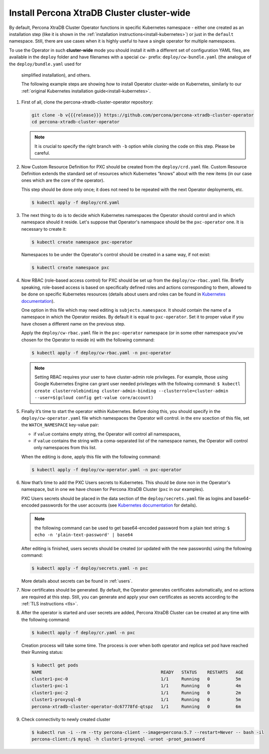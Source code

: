 Install Percona XtraDB Cluster cluster-wide
============================================

By default, Percona XtraDB Cluster Operator functions in specific Kubernetes
namespace - either one created as an installation step (like it is shown in the 
:ref:`installation instructions<install-kubernetes>`) or just in the ``default``
namespace. Still, there are use cases when it is highly useful to have a single
operator for multiple namespaces.

To use the Operator in such **cluster-wide** mode you should install it with a
different set of configuration YAML files, are available in the ``deploy``
folder and have filenames with a special ``cw-`` prefix:
``deploy/cw-bundle.yaml`` (the analogue of the ``deploy/bundle.yaml`` used for
 simplified installation), and others.
 
 The following example steps are showing how to install Operator cluster-wide on
 Kubernetes, similarly to our :ref:`original Kubernetes installation guide<install-kubernetes>`.

#. First of all, clone the percona-xtradb-cluster-operator repository:

   .. code:: bash

      git clone -b v{{{release}}} https://github.com/percona/percona-xtradb-cluster-operator
      cd percona-xtradb-cluster-operator

   .. note:: It is crucial to specify the right branch with ``-b``
      option while cloning the code on this step. Please be careful.

#. Now Custom Resource Definition for PXC should be created from the
   ``deploy/crd.yaml`` file. Custom Resource Definition extends the
   standard set of resources which Kubernetes “knows” about with the new
   items (in our case ones which are the core of the operator).

   This step should be done only once; it does not need to be repeated
   with the next Operator deployments, etc.

   .. code:: bash

      $ kubectl apply -f deploy/crd.yaml

#. The next thing to do is to decide which Kubernetes namespaces the Operator
   should control and in which namespace should it reside. Let's suppose that
   Operator's namespace should be the ``pxc-operator`` one. It is necessary to
   create it:

   .. code:: bash

      $ kubectl create namespace pxc-operator

   Namespaces to be under the Operator's control should be created in a same
   way, if not exist:

   .. code:: bash

      $ kubectl create namespace pxc

#. Now RBAC (role-based access control) for PXC should be set up from
   the ``deploy/cw-rbac.yaml`` file. Briefly speaking, role-based access is
   based on specifically defined roles and actions corresponding to
   them, allowed to be done on specific Kubernetes resources (details
   about users and roles can be found in `Kubernetes
   documentation <https://kubernetes.io/docs/reference/access-authn-authz/rbac/#default-roles-and-role-bindings>`_).
   
   One option in this file which may need editing is ``subjects.namespace``.
   It should contain the name of a namespace in which the Operator resides. By
   default it is equal to ``pxc-operator``. Set it to proper value if you have
   chosen a different name on the previous step. 
   
   Apply the ``deploy/cw-rbac.yaml`` file in the ``pxc-operator`` namespace
   (or in some other namespace you've chosen for the Operator to reside in) with
   the following command:

   .. code:: bash

      $ kubectl apply -f deploy/cw-rbac.yaml -n pxc-operator

   .. note:: Setting RBAC requires your user to have cluster-admin role
      privileges. For example, those using Google Kubernetes Engine can
      grant user needed privileges with the following command:
      ``$ kubectl create clusterrolebinding cluster-admin-binding --clusterrole=cluster-admin --user=$(gcloud config get-value core/account)``

#. Finally it’s time to start the operator within Kubernetes. Before doing this,
   you should specify in the ``deploy/cw-operator.yaml`` file which namespaces
   the Operator will control. in the ``env`` scection of this file, set the
   ``WATCH_NAMESPACE`` key-value pair:
   
   * if ``value`` contains empty string, the Operator will control all
     namespaces,
   * if ``value`` contains the string with a coma-separated list of the 
     namespace names, the Operator will control only namespaces from this list.

   When the editing is done, apply this file with the following command:

   .. code:: bash

      $ kubectl apply -f deploy/cw-operator.yaml -n pxc-operator

#. Now that’s time to add the PXC Users secrets to Kubernetes. This should be
   done non in the Operator's namespace, but in one we have chosen for Percona
   XtraDB Cluster (``pxc`` in our examples). 
   
   PXC Users secrets should be placed in the data section of the
   ``deploy/secrets.yaml`` file as logins and base64-encoded passwords for the
   user accounts (see `Kubernetes documentation <https://kubernetes.io/docs/concepts/configuration/secret/>`_
   for details).

   .. note:: the following command can be used to get base64-encoded
      password from a plain text string:
      ``$ echo -n 'plain-text-password' | base64``

   After editing is finished, users secrets should be created (or
   updated with the new passwords) using the following command:

   .. code:: bash

      $ kubectl apply -f deploy/secrets.yaml -n pxc

   More details about secrets can be found in :ref:`users`.

#. Now certificates should be generated. By default, the Operator generates
   certificates automatically, and no actions are required at this step. Still,
   you can generate and apply your own certificates as secrets according
   to the :ref:`TLS instructions <tls>`.

#. After the operator is started and user secrets are added, Percona
   XtraDB Cluster can be created at any time with the following command:

   .. code:: bash

      $ kubectl apply -f deploy/cr.yaml -n pxc

   Creation process will take some time. The process is over when both
   operator and replica set pod have reached their Running status:

   .. code:: bash

      $ kubectl get pods
      NAME                                              READY   STATUS    RESTARTS   AGE
      cluster1-pxc-0                                    1/1     Running   0          5m
      cluster1-pxc-1                                    1/1     Running   0          4m
      cluster1-pxc-2                                    1/1     Running   0          2m
      cluster1-proxysql-0                               1/1     Running   0          5m
      percona-xtradb-cluster-operator-dc67778fd-qtspz   1/1     Running   0          6m

#. Check connectivity to newly created cluster

   .. code:: bash

      $ kubectl run -i --rm --tty percona-client --image=percona:5.7 --restart=Never -- bash -il
      percona-client:/$ mysql -h cluster1-proxysql -uroot -proot_password


